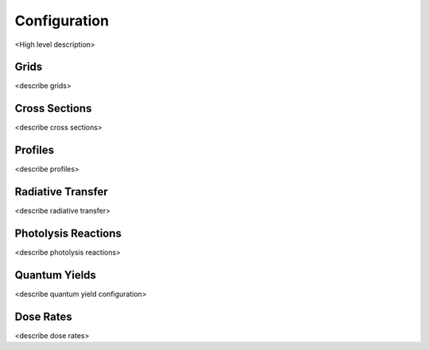 .. Configuration format descriptions for TUV-x

Configuration
=============

<High level description>

.. _configuration-grid:

Grids
-----

<describe grids>


.. _configuration-cross-section:

Cross Sections
--------------

<describe cross sections>

Profiles
--------

<describe profiles>

.. _configuration-radiation:

Radiative Transfer
------------------

<describe radiative transfer>

Photolysis Reactions
--------------------

<describe photolysis reactions>

.. _configuration-quantum-yields:

Quantum Yields
--------------

<describe quantum yield configuration>

Dose Rates
----------

<describe dose rates>
